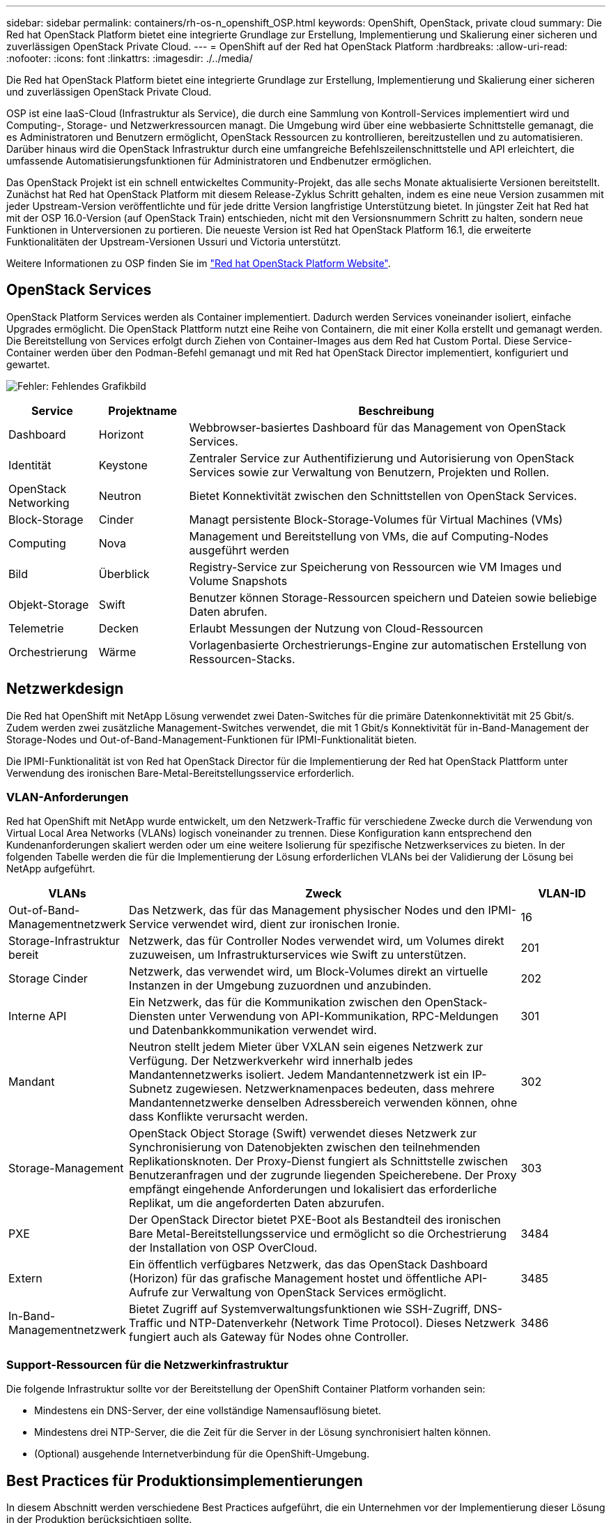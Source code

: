 ---
sidebar: sidebar 
permalink: containers/rh-os-n_openshift_OSP.html 
keywords: OpenShift, OpenStack, private cloud 
summary: Die Red hat OpenStack Platform bietet eine integrierte Grundlage zur Erstellung, Implementierung und Skalierung einer sicheren und zuverlässigen OpenStack Private Cloud. 
---
= OpenShift auf der Red hat OpenStack Platform
:hardbreaks:
:allow-uri-read: 
:nofooter: 
:icons: font
:linkattrs: 
:imagesdir: ./../media/


[role="lead"]
Die Red hat OpenStack Platform bietet eine integrierte Grundlage zur Erstellung, Implementierung und Skalierung einer sicheren und zuverlässigen OpenStack Private Cloud.

OSP ist eine IaaS-Cloud (Infrastruktur als Service), die durch eine Sammlung von Kontroll-Services implementiert wird und Computing-, Storage- und Netzwerkressourcen managt. Die Umgebung wird über eine webbasierte Schnittstelle gemanagt, die es Administratoren und Benutzern ermöglicht, OpenStack Ressourcen zu kontrollieren, bereitzustellen und zu automatisieren. Darüber hinaus wird die OpenStack Infrastruktur durch eine umfangreiche Befehlszeilenschnittstelle und API erleichtert, die umfassende Automatisierungsfunktionen für Administratoren und Endbenutzer ermöglichen.

Das OpenStack Projekt ist ein schnell entwickeltes Community-Projekt, das alle sechs Monate aktualisierte Versionen bereitstellt. Zunächst hat Red hat OpenStack Platform mit diesem Release-Zyklus Schritt gehalten, indem es eine neue Version zusammen mit jeder Upstream-Version veröffentlichte und für jede dritte Version langfristige Unterstützung bietet. In jüngster Zeit hat Red hat mit der OSP 16.0-Version (auf OpenStack Train) entschieden, nicht mit den Versionsnummern Schritt zu halten, sondern neue Funktionen in Unterversionen zu portieren. Die neueste Version ist Red hat OpenStack Platform 16.1, die erweiterte Funktionalitäten der Upstream-Versionen Ussuri und Victoria unterstützt.

Weitere Informationen zu OSP finden Sie im link:https://www.redhat.com/en/technologies/linux-platforms/openstack-platform["Red hat OpenStack Platform Website"^].



== OpenStack Services

OpenStack Platform Services werden als Container implementiert. Dadurch werden Services voneinander isoliert, einfache Upgrades ermöglicht. Die OpenStack Plattform nutzt eine Reihe von Containern, die mit einer Kolla erstellt und gemanagt werden. Die Bereitstellung von Services erfolgt durch Ziehen von Container-Images aus dem Red hat Custom Portal. Diese Service-Container werden über den Podman-Befehl gemanagt und mit Red hat OpenStack Director implementiert, konfiguriert und gewartet.

image:redhat_openshift_image34.png["Fehler: Fehlendes Grafikbild"]

[cols="15%, 15%, 70%"]
|===
| Service | Projektname | Beschreibung 


| Dashboard | Horizont | Webbrowser-basiertes Dashboard für das Management von OpenStack Services. 


| Identität | Keystone | Zentraler Service zur Authentifizierung und Autorisierung von OpenStack Services sowie zur Verwaltung von Benutzern, Projekten und Rollen. 


| OpenStack Networking | Neutron | Bietet Konnektivität zwischen den Schnittstellen von OpenStack Services. 


| Block-Storage | Cinder | Managt persistente Block-Storage-Volumes für Virtual Machines (VMs) 


| Computing | Nova | Management und Bereitstellung von VMs, die auf Computing-Nodes ausgeführt werden 


| Bild | Überblick | Registry-Service zur Speicherung von Ressourcen wie VM Images und Volume Snapshots 


| Objekt-Storage | Swift | Benutzer können Storage-Ressourcen speichern und Dateien sowie beliebige Daten abrufen. 


| Telemetrie | Decken | Erlaubt Messungen der Nutzung von Cloud-Ressourcen 


| Orchestrierung | Wärme | Vorlagenbasierte Orchestrierungs-Engine zur automatischen Erstellung von Ressourcen-Stacks. 
|===


== Netzwerkdesign

Die Red hat OpenShift mit NetApp Lösung verwendet zwei Daten-Switches für die primäre Datenkonnektivität mit 25 Gbit/s. Zudem werden zwei zusätzliche Management-Switches verwendet, die mit 1 Gbit/s Konnektivität für in-Band-Management der Storage-Nodes und Out-of-Band-Management-Funktionen für IPMI-Funktionalität bieten.

Die IPMI-Funktionalität ist von Red hat OpenStack Director für die Implementierung der Red hat OpenStack Plattform unter Verwendung des ironischen Bare-Metal-Bereitstellungsservice erforderlich.



=== VLAN-Anforderungen

Red hat OpenShift mit NetApp wurde entwickelt, um den Netzwerk-Traffic für verschiedene Zwecke durch die Verwendung von Virtual Local Area Networks (VLANs) logisch voneinander zu trennen. Diese Konfiguration kann entsprechend den Kundenanforderungen skaliert werden oder um eine weitere Isolierung für spezifische Netzwerkservices zu bieten. In der folgenden Tabelle werden die für die Implementierung der Lösung erforderlichen VLANs bei der Validierung der Lösung bei NetApp aufgeführt.

[cols="15%, 70%, 15%"]
|===
| VLANs | Zweck | VLAN-ID 


| Out-of-Band-Managementnetzwerk | Das Netzwerk, das für das Management physischer Nodes und den IPMI-Service verwendet wird, dient zur ironischen Ironie. | 16 


| Storage-Infrastruktur bereit | Netzwerk, das für Controller Nodes verwendet wird, um Volumes direkt zuzuweisen, um Infrastrukturservices wie Swift zu unterstützen. | 201 


| Storage Cinder | Netzwerk, das verwendet wird, um Block-Volumes direkt an virtuelle Instanzen in der Umgebung zuzuordnen und anzubinden. | 202 


| Interne API | Ein Netzwerk, das für die Kommunikation zwischen den OpenStack-Diensten unter Verwendung von API-Kommunikation, RPC-Meldungen und Datenbankkommunikation verwendet wird. | 301 


| Mandant | Neutron stellt jedem Mieter über VXLAN sein eigenes Netzwerk zur Verfügung. Der Netzwerkverkehr wird innerhalb jedes Mandantennetzwerks isoliert. Jedem Mandantennetzwerk ist ein IP-Subnetz zugewiesen. Netzwerknamenpaces bedeuten, dass mehrere Mandantennetzwerke denselben Adressbereich verwenden können, ohne dass Konflikte verursacht werden. | 302 


| Storage-Management | OpenStack Object Storage (Swift) verwendet dieses Netzwerk zur Synchronisierung von Datenobjekten zwischen den teilnehmenden Replikationsknoten. Der Proxy-Dienst fungiert als Schnittstelle zwischen Benutzeranfragen und der zugrunde liegenden Speicherebene. Der Proxy empfängt eingehende Anforderungen und lokalisiert das erforderliche Replikat, um die angeforderten Daten abzurufen. | 303 


| PXE | Der OpenStack Director bietet PXE-Boot als Bestandteil des ironischen Bare Metal-Bereitstellungsservice und ermöglicht so die Orchestrierung der Installation von OSP OverCloud. | 3484 


| Extern | Ein öffentlich verfügbares Netzwerk, das das OpenStack Dashboard (Horizon) für das grafische Management hostet und öffentliche API-Aufrufe zur Verwaltung von OpenStack Services ermöglicht. | 3485 


| In-Band-Managementnetzwerk | Bietet Zugriff auf Systemverwaltungsfunktionen wie SSH-Zugriff, DNS-Traffic und NTP-Datenverkehr (Network Time Protocol). Dieses Netzwerk fungiert auch als Gateway für Nodes ohne Controller. | 3486 
|===


=== Support-Ressourcen für die Netzwerkinfrastruktur

Die folgende Infrastruktur sollte vor der Bereitstellung der OpenShift Container Platform vorhanden sein:

* Mindestens ein DNS-Server, der eine vollständige Namensauflösung bietet.
* Mindestens drei NTP-Server, die die Zeit für die Server in der Lösung synchronisiert halten können.
* (Optional) ausgehende Internetverbindung für die OpenShift-Umgebung.




== Best Practices für Produktionsimplementierungen

In diesem Abschnitt werden verschiedene Best Practices aufgeführt, die ein Unternehmen vor der Implementierung dieser Lösung in der Produktion berücksichtigen sollte.



=== OpenShift in eine Private Cloud mit mindestens drei Computing-Nodes auf einem OSP-System implementieren

Die in diesem Dokument beschriebene Architektur enthält die minimale Hardwareimplementierung, die durch Implementierung von drei OSP-Controller-Nodes und zwei OSP-Computing-Nodes für HA-Vorgänge geeignet ist. Diese Architektur sorgt für eine fehlertolerante Konfiguration, bei der beide Computing-Nodes virtuelle Instanzen starten und implementierte VMs zwischen den beiden Hypervisoren migrieren können.

Da Red hat OpenShift zunächst mit drei Master-Nodes implementiert wird, kann es vorkommen, dass mindestens zwei Master-Konfigurationen denselben Node belegen, was zu einem möglichen Ausfall für OpenShift führen kann, wenn dieser bestimmte Node nicht mehr verfügbar ist. Daher ist es eine Best Practice von Red hat, mindestens drei OSP-Computing-Nodes bereitzustellen, damit die OpenShift-Master gleichmäßig verteilt werden können und die Lösung eine zusätzliche Fehlertoleranz erhält.



=== Konfiguration der virtuellen Maschine/Host-Affinität

OpenShift-Master kann durch Unterstützung der VM-/Host-Affinität auf mehrere Hypervisor-Nodes verteilt werden.

Affinity ermöglicht die Definition von Regeln für eine Gruppe von VMs und/oder Hosts, anhand derer bestimmt wird, ob die VMs auf demselben Host oder denselben Hosts in der Gruppe oder auf verschiedenen Hosts ausgeführt werden. Wird auf die VMs angewendet, indem Gruppen von Affinitätsgruppen erstellt werden, die aus VMs und/oder Hosts mit einer Reihe identischer Parameter und Bedingungen bestehen. Je nachdem, ob die VMs einer Affinitätsgruppe auf demselben Host oder Hosts der Gruppe oder separat auf verschiedenen Hosts ausgeführt werden, können die Parameter der Affinitätsgruppe entweder eine positive oder eine negative Affinität definieren. In der Red hat OpenStack Platform können Host-Affinität und Anti-Affinität-Regeln erstellt und durchgesetzt werden, indem Servergruppen erstellt und Filter konfiguriert werden, damit Instanzen von Nova in einer Servergruppe auf unterschiedlichen Computing-Nodes bereitgestellt werden.

Eine Servergruppe verfügt standardmäßig über maximal 10 virtuelle Instanzen, für die sie die Platzierung managen kann. Dies kann durch Aktualisierung der Standardkontingente für Nova geändert werden.


NOTE: Es gibt ein bestimmtes Limit für die Hardinität/Antiaffinität für OSP-Servergruppen. Wenn nicht genügend Ressourcen für die Bereitstellung auf separaten Nodes vorhanden sind oder nicht genügend Ressourcen zur gemeinsamen Nutzung von Nodes vorhanden sind, wird die VM nicht gestartet.

Informationen zum Konfigurieren von Affinitätsgruppen finden Sie unter link:https://access.redhat.com/solutions/1977943["Wie konfiguriere ich Affinität und Antiaffinität für OpenStack Instanzen?"^].



=== Verwenden Sie eine benutzerdefinierte Installationsdatei für die OpenShift-Bereitstellung

IPI vereinfacht die Bereitstellung von OpenShift-Clustern durch den interaktiven Assistenten, den bereits in diesem Dokument erläutert wurde. Es ist jedoch möglich, dass Sie einige Standardwerte im Rahmen einer Cluster-Bereitstellung ändern müssen.

In diesen Fällen können Sie die Anwendung erst ausführen und ausführen, ohne gleich einen Cluster implementieren zu müssen. Stattdessen erstellt es eine Konfigurationsdatei, aus der das Cluster später implementiert werden kann. Dies ist sehr nützlich, wenn Sie IPI-Standards ändern müssen oder mehrere identische Cluster in Ihrer Umgebung für andere Zwecke wie Mandantenfähigkeit implementieren möchten. Weitere Informationen zum Erstellen einer benutzerdefinierten Installationskonfiguration für OpenShift finden Sie unter link:https://docs.openshift.com/container-platform/4.7/installing/installing_openstack/installing-openstack-installer-custom.html["Red hat OpenShift – Installation eines Clusters auf OpenStack mit Anpassungen"^].

link:rh-os-n_overview_netapp.html["Weiter: NetApp Storage Überblick"]
